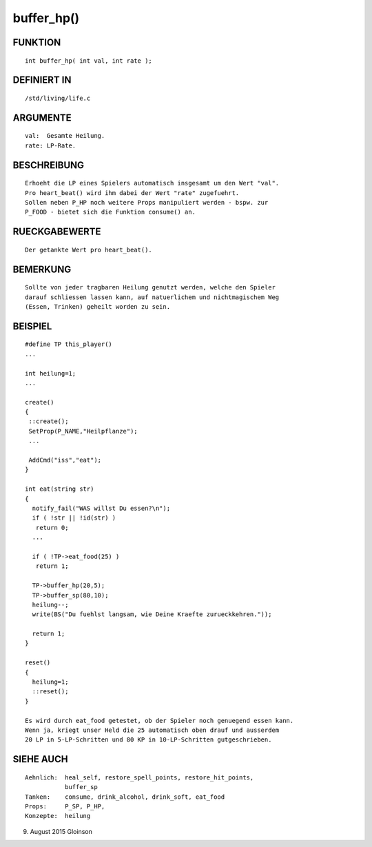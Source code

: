 buffer_hp()
===========

FUNKTION
--------
::

    int buffer_hp( int val, int rate );

DEFINIERT IN
------------
::

    /std/living/life.c

ARGUMENTE
---------
::

    val:  Gesamte Heilung.
    rate: LP-Rate.

        

BESCHREIBUNG
------------
::

    Erhoeht die LP eines Spielers automatisch insgesamt um den Wert "val".
    Pro heart_beat() wird ihm dabei der Wert "rate" zugefuehrt.
    Sollen neben P_HP noch weitere Props manipuliert werden - bspw. zur
    P_FOOD - bietet sich die Funktion consume() an.

RUECKGABEWERTE
--------------
::

    Der getankte Wert pro heart_beat().

BEMERKUNG
---------
::

    Sollte von jeder tragbaren Heilung genutzt werden, welche den Spieler
    darauf schliessen lassen kann, auf natuerlichem und nichtmagischem Weg
    (Essen, Trinken) geheilt worden zu sein.

BEISPIEL
--------
::

    #define TP this_player()
    ...

    int heilung=1;
    ...

    create()
    {
     ::create();
     SetProp(P_NAME,"Heilpflanze");
     ...

     AddCmd("iss","eat");
    }

    int eat(string str)
    {
      notify_fail("WAS willst Du essen?\n");
      if ( !str || !id(str) )
       return 0;
      ...

      if ( !TP->eat_food(25) )
       return 1;

      TP->buffer_hp(20,5);
      TP->buffer_sp(80,10);
      heilung--;
      write(BS("Du fuehlst langsam, wie Deine Kraefte zurueckkehren."));

      return 1;
    }

    reset()
    {
      heilung=1;
      ::reset();
    }

    Es wird durch eat_food getestet, ob der Spieler noch genuegend essen kann.
    Wenn ja, kriegt unser Held die 25 automatisch oben drauf und ausserdem
    20 LP in 5-LP-Schritten und 80 KP in 10-LP-Schritten gutgeschrieben.

SIEHE AUCH
----------
::

     Aehnlich:  heal_self, restore_spell_points, restore_hit_points, 
                buffer_sp
     Tanken:    consume, drink_alcohol, drink_soft, eat_food
     Props:     P_SP, P_HP,
     Konzepte:  heilung

9. August 2015 Gloinson


